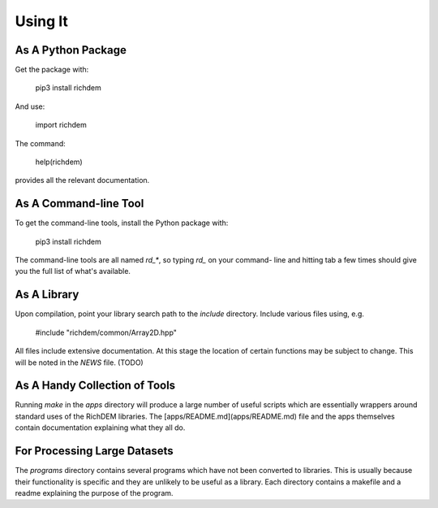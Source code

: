 
Using It
========

As A Python Package
-------------------

Get the package with:

    pip3 install richdem

And use:

    import richdem

The command:

    help(richdem)

provides all the relevant documentation.



As A Command-line Tool
----------------------

To get the command-line tools, install the Python package with:

    pip3 install richdem

The command-line tools are all named `rd_*`, so typing `rd_` on your command-
line and hitting tab a few times should give you the full list of what's
available.



As A Library
------------

Upon compilation, point your library search path to the `include` directory.
Include various files using, e.g.

    #include "richdem/common/Array2D.hpp"

All files include extensive documentation. At this stage the location of certain
functions may be subject to change. This will be noted in the `NEWS` file. (TODO)



As A Handy Collection of Tools
------------------------------

Running `make` in the `apps` directory will produce a large number of useful
scripts which are essentially wrappers around standard uses of the RichDEM
libraries. The [apps/README.md](apps/README.md) file and the apps themselves
contain documentation explaining what they all do.



For Processing Large Datasets
-----------------------------

The `programs` directory contains several programs which have not been converted
to libraries. This is usually because their functionality is specific and they
are unlikely to be useful as a library. Each directory contains a makefile and a
readme explaining the purpose of the program.

